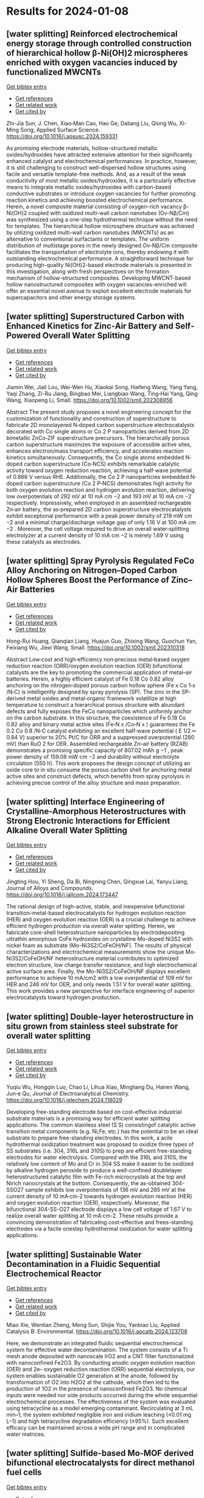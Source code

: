 * Results for 2024-01-08

** [water splitting] Reinforced electrochemical energy storage through controlled construction of hierarchical hollow β-Ni(OH)2 microspheres enriched with oxygen vacancies induced by functionalized MWCNTs
:PROPERTIES:
:ID: https://openalex.org/W4390636146
:DOI: https://doi.org/10.1016/j.apsusc.2024.159331
:AUTHORS: Zhi-Jia Sun, J. Chen, Xiao‐Man Cao, Hao Ge, Daliang Liu, Qiong Wu, Xi‐Ming Song
:HOST: Applied Surface Science
:END:
    
[[elisp:(doi-add-bibtex-entry "https://doi.org/10.1016/j.apsusc.2024.159331")][Get bibtex entry]] 

- [[elisp:(progn (xref--push-markers (current-buffer) (point)) (oa--referenced-works "https://openalex.org/W4390636146"))][Get references]]
- [[elisp:(progn (xref--push-markers (current-buffer) (point)) (oa--related-works "https://openalex.org/W4390636146"))][Get related work]]
- [[elisp:(progn (xref--push-markers (current-buffer) (point)) (oa--cited-by-works "https://openalex.org/W4390636146"))][Get cited by]]
    
Zhi-Jia Sun, J. Chen, Xiao‐Man Cao, Hao Ge, Daliang Liu, Qiong Wu, Xi‐Ming Song, Applied Surface Science. https://doi.org/10.1016/j.apsusc.2024.159331
    
As promising electrode materials, hollow-structured metallic oxides/hydroxides have attracted extensive attention for their significantly enhanced catalyst and electrochemical performances. In practice, however, it is still challenging to construct well-dispersed hollow structures using facile and versatile template-free methods. And, as a result of the weak conductivity of most metallic oxides/hydroxides, it is a particularly effective means to integrate metallic oxides/hydroxides with carbon-based conductive substrates or introduce oxygen vacancies for further promoting reaction kinetics and achieving boosted electrochemical performance. Herein, a novel composite material consisting of oxygen-rich vacancy β-Ni(OH)2 coupled with oxidized multi-wall carbon nanotubes (Ov-Nβ/Cm) was synthesized using a one-step hydrothermal technique without the need for templates. The hierarchical hollow microsphere structure was achieved by utilizing oxidized multi-wall carbon nanotubes (MWCNTs) as an alternative to conventional surfactants or templates. The uniform distribution of multistage pores in the newly designed Ov-Nβ/Cm composite facilitates the transportation of electrolyte ions, thereby endowing it with outstanding electrochemical performance. A straightforward technique for producing high-quality Ni(OH)2-based electrode materials is presented in this investigation, along with fresh perspectives on the formation mechanism of hollow-structured composites. Developing MWCNT-based hollow nanostructured composites with oxygen vacancies-enriched will offer an essential novel avenue to exploit excellent electrode materials for supercapacitors and other energy storage systems.    

    
** [water splitting] Superstructured Carbon with Enhanced Kinetics for Zinc‐Air Battery and Self‐Powered Overall Water Splitting
:PROPERTIES:
:ID: https://openalex.org/W4390637294
:DOI: https://doi.org/10.1002/smll.202308956
:AUTHORS: Jiamin Wei, Jiali Lou, Wei-Wen Hu, Xiaokai Song, Haifeng Wang, Yang Yang, Yaqi Zhang, Zi-Ru Jiang, Bingbao Mei, Liangbiao Wang, Ting‐Hai Yang, Qing Wang, Xiaopeng Li
:HOST: Small
:END:
    
[[elisp:(doi-add-bibtex-entry "https://doi.org/10.1002/smll.202308956")][Get bibtex entry]] 

- [[elisp:(progn (xref--push-markers (current-buffer) (point)) (oa--referenced-works "https://openalex.org/W4390637294"))][Get references]]
- [[elisp:(progn (xref--push-markers (current-buffer) (point)) (oa--related-works "https://openalex.org/W4390637294"))][Get related work]]
- [[elisp:(progn (xref--push-markers (current-buffer) (point)) (oa--cited-by-works "https://openalex.org/W4390637294"))][Get cited by]]
    
Jiamin Wei, Jiali Lou, Wei-Wen Hu, Xiaokai Song, Haifeng Wang, Yang Yang, Yaqi Zhang, Zi-Ru Jiang, Bingbao Mei, Liangbiao Wang, Ting‐Hai Yang, Qing Wang, Xiaopeng Li, Small. https://doi.org/10.1002/smll.202308956
    
Abstract The present study proposes a novel engineering concept for the customization of functionality and construction of superstructure to fabricate 2D monolayered N‐doped carbon superstructure electrocatalysts decorated with Co single atoms or Co 2 P nanoparticles derived from 2D bimetallic ZnCo‐ZIF superstructure precursors. The hierarchically porous carbon superstructure maximizes the exposure of accessible active sites, enhances electron/mass transport efficiency, and accelerates reaction kinetics simultaneously. Consequently, the Co single atoms embedded N‐doped carbon superstructure (Co‐NCS) exhibits remarkable catalytic activity toward oxygen reduction reaction, achieving a half‐wave potential of 0.886 V versus RHE. Additionally, the Co 2 P nanoparticles embedded N‐doped carbon superstructure (Co 2 P‐NCS) demonstrates high activity for both oxygen evolution reaction and hydrogen evolution reaction, delivering low overpotentials of 292 mV at 10 mA cm −2 and 193 mV at 10 mA cm −2 respectively. Impressively, when employed in an assembled rechargeable Zn‐air battery, the as‐prepared 2D carbon superstructure electrocatalysts exhibit exceptional performance with a peak power density of 219 mW cm −2 and a minimal charge/discharge voltage gap of only 1.16 V at 100 mA cm −2 . Moreover, the cell voltage required to drive an overall water‐splitting electrolyzer at a current density of 10 mA cm −2 is merely 1.69 V using these catalysts as electrodes.    

    
** [water splitting] Spray Pyrolysis Regulated FeCo Alloy Anchoring on Nitrogen–Doped Carbon Hollow Spheres Boost the Performance of Zinc–Air Batteries
:PROPERTIES:
:ID: https://openalex.org/W4390637300
:DOI: https://doi.org/10.1002/smll.202310318
:AUTHORS: Hong-Rui Huang, Qianqian Liang, Huajun Guo, Zhixing Wang, Guochun Yan, Feixiang Wu, Jiexi Wang
:HOST: Small
:END:
    
[[elisp:(doi-add-bibtex-entry "https://doi.org/10.1002/smll.202310318")][Get bibtex entry]] 

- [[elisp:(progn (xref--push-markers (current-buffer) (point)) (oa--referenced-works "https://openalex.org/W4390637300"))][Get references]]
- [[elisp:(progn (xref--push-markers (current-buffer) (point)) (oa--related-works "https://openalex.org/W4390637300"))][Get related work]]
- [[elisp:(progn (xref--push-markers (current-buffer) (point)) (oa--cited-by-works "https://openalex.org/W4390637300"))][Get cited by]]
    
Hong-Rui Huang, Qianqian Liang, Huajun Guo, Zhixing Wang, Guochun Yan, Feixiang Wu, Jiexi Wang, Small. https://doi.org/10.1002/smll.202310318
    
Abstract Low‐cost and high‐efficiency non‐precious metal‐based oxygen reduction reaction (ORR)/oxygen evolution reaction (OER) bifunctional catalysts are the key to promoting the commercial application of metal–air batteries. Herein, a highly efficient catalyst of Fe 0.18 Co 0.82 alloy anchoring on the nitrogen‐doped porous carbon hollow sphere (Fe x Co 1‐x /N‐C) is intelligently designed by spray pyrolysis (SP). The zinc in the SP‐derived metal oxides and metal‐organic framework volatilize at high temperature to construct a hierarchical porous structure with abundant defects and fully exposes the FeCo nanoparticles which uniformly anchor on the carbon substrate. In this structure, the coexistence of Fe 0.18 Co 0.82 alloy and binary metal active sites (Fe‐N x /Co‐N x ) guarantees the Fe 0.2 Co 0.8 /N‐C catalyst exhibiting an excellent half‐wave potential ( E 1/2 ═ 0.84 V) superior to 20% Pt/C for ORR and a suppressed overpotential (280 mV) than RuO 2 for OER. Assembled rechargeable Zn–air battery (RZAB) demonstrates a promising specific capacity of 807.02 mAh g −1 , peak power density of 159.08 mW cm −2 and durability without electrolyte circulation (550 h). This work proposes the design concept of utilizing an oxide core to in situ consume the porous carbon shell for anchoring metal active sites and construct defects, which benefits from spray pyrolysis in achieving precise control of the alloy structure and mass preparation.    

    
** [water splitting] Interface Engineering of Crystalline-Amorphous Heterostructures with Strong Electronic Interactions for Efficient Alkaline Overall Water Splitting
:PROPERTIES:
:ID: https://openalex.org/W4390640025
:DOI: https://doi.org/10.1016/j.jallcom.2024.173447
:AUTHORS: Jingting Hou, Yi Sheng, Da Bi, Ningning Chen, Qingxue Lai, Yanyu Liang
:HOST: Journal of Alloys and Compounds
:END:
    
[[elisp:(doi-add-bibtex-entry "https://doi.org/10.1016/j.jallcom.2024.173447")][Get bibtex entry]] 

- [[elisp:(progn (xref--push-markers (current-buffer) (point)) (oa--referenced-works "https://openalex.org/W4390640025"))][Get references]]
- [[elisp:(progn (xref--push-markers (current-buffer) (point)) (oa--related-works "https://openalex.org/W4390640025"))][Get related work]]
- [[elisp:(progn (xref--push-markers (current-buffer) (point)) (oa--cited-by-works "https://openalex.org/W4390640025"))][Get cited by]]
    
Jingting Hou, Yi Sheng, Da Bi, Ningning Chen, Qingxue Lai, Yanyu Liang, Journal of Alloys and Compounds. https://doi.org/10.1016/j.jallcom.2024.173447
    
The rational design of high-active, stable, and inexpensive bifunctional transition-metal-based electrocatalysts for hydrogen evolution reaction (HER) and oxygen evolution reaction (OER) is a crucial challenge to achieve efficient hydrogen production via overall water splitting. Herein, we fabricate core-shell heterostructure nanoparticles by electrodepositing ultrathin amorphous CoFe hydroxides on crystalline Mo-doped Ni3S2 with nickel foam as substrate (Mo-Ni3S2/CoFeOH/NF). The results of physical characterizations and electrochemical measurements show the unique Mo-Ni3S2/CoFeOH/NF heterostructure material contributes to optimized electron structure, low charge transfer resistance, and high electrochemical active surface area. Finally, the Mo-Ni3S2/CoFeOH/NF displays excellent performance to achieve 10 mA/cm2 with a low overpotential of 109 mV for HER and 246 mV for OER, and only needs 1.51 V for overall water splitting. This work provides a new perspective for interface engineering of superior electrocatalysts toward hydrogen production.    

    
** [water splitting] Double-layer heterostructure in situ grown from stainless steel substrate for overall water splitting
:PROPERTIES:
:ID: https://openalex.org/W4390640029
:DOI: https://doi.org/10.1016/j.jelechem.2024.118029
:AUTHORS: Yuqiu Wu, Hongqin Luo, Chao Li, Lihua Xiao, Mingliang Du, Hairen Wang, Jun‐e Qu
:HOST: Journal of Electroanalytical Chemistry
:END:
    
[[elisp:(doi-add-bibtex-entry "https://doi.org/10.1016/j.jelechem.2024.118029")][Get bibtex entry]] 

- [[elisp:(progn (xref--push-markers (current-buffer) (point)) (oa--referenced-works "https://openalex.org/W4390640029"))][Get references]]
- [[elisp:(progn (xref--push-markers (current-buffer) (point)) (oa--related-works "https://openalex.org/W4390640029"))][Get related work]]
- [[elisp:(progn (xref--push-markers (current-buffer) (point)) (oa--cited-by-works "https://openalex.org/W4390640029"))][Get cited by]]
    
Yuqiu Wu, Hongqin Luo, Chao Li, Lihua Xiao, Mingliang Du, Hairen Wang, Jun‐e Qu, Journal of Electroanalytical Chemistry. https://doi.org/10.1016/j.jelechem.2024.118029
    
Developing free-standing electrode based on cost-effective industrial substrate materials is a promising way for efficient water splitting applications. The common stainless steel (S S) consistingof catalytic active transition metal components (e.g. Ni,Fe, etc.) has the potential to be an ideal substrate to prepare free-standing electrodes. In this work, a acile hydrothermal oxidization treatment was proposed to oxidize three types of SS substrates (i.e. 304, 316L and 310S) to prep are efficient free-standing electrodes for water electrolysis. Compared with the 316L and 310S, the relatively low content of Mo and Cr in 304 SS make it easier to be oxidized by alkaline hydrogen peroxide to produce a well-confined doublelayer heterostructured catalytic film with Fe-rich microcrystals at the top and Nirich nanocrystals at the bottom. Consequently, the as-obtained 304-SSO27 sample exhibits low overpotentials of 136 mV and 285 mV at the current density of 10 mA·cm-2 towards hydrogen evolution reaction (HER) and oxygen evolution reaction (OER), respectively. Moreover, the bifunctional 304-SS-O27 electrode displays a low cell voltage of 1.67 V to realize overall water splitting at 10 mA·cm-2. These results provide a convincing demonstration of fabricating cost-effective and frees-standing electrodes via a facile onestep hydrothermal oxidization for water splitting applications.    

    
** [water splitting] Sustainable Water Decontamination in a Fluidic Sequential Electrochemical Reactor
:PROPERTIES:
:ID: https://openalex.org/W4390640397
:DOI: https://doi.org/10.1016/j.apcatb.2024.123708
:AUTHORS: Miao Xie, Wentian Zheng, Meng Sun, Shijie You, Yanbiao Liu
:HOST: Applied Catalysis B: Environmental
:END:
    
[[elisp:(doi-add-bibtex-entry "https://doi.org/10.1016/j.apcatb.2024.123708")][Get bibtex entry]] 

- [[elisp:(progn (xref--push-markers (current-buffer) (point)) (oa--referenced-works "https://openalex.org/W4390640397"))][Get references]]
- [[elisp:(progn (xref--push-markers (current-buffer) (point)) (oa--related-works "https://openalex.org/W4390640397"))][Get related work]]
- [[elisp:(progn (xref--push-markers (current-buffer) (point)) (oa--cited-by-works "https://openalex.org/W4390640397"))][Get cited by]]
    
Miao Xie, Wentian Zheng, Meng Sun, Shijie You, Yanbiao Liu, Applied Catalysis B: Environmental. https://doi.org/10.1016/j.apcatb.2024.123708
    
Here, we demonstrate an integrated fluidic sequential electrochemical system for effective water decontamination. The system consists of a Ti mesh anode deposited with nanoscale IrO2 and a CNT filter functionalized with nanoconfined Fe2O3. By conducting anodic oxygen evolution reaction (OER) and 2e– oxygen reduction reaction (ORR) sequential electrolysis, our system enables sustainable O2 generation at the anode, followed by transformation of O2 into H2O2 at the cathode, which then led to the production of 1O2 in the presence of nanoconfined Fe2O3. No chemical inputs were needed nor side products occurred during the whole sequential electrochemical processes. The effectiveness of the system was evaluated using tetracycline as a model emerging contaminant. Recirculating at 3 mL min–1, the system exhibited negligible iron and iridium leaching (≤0.01 mg L–1) and high tetracycline degradation efficiency (≥95%). Such excellent efficacy can be maintained across a wide pH range and in complicated water matrices.    

    
** [water splitting] Sulfide-based Mo-MOF derived bifunctional electrocatalysts for direct methanol fuel cells
:PROPERTIES:
:ID: https://openalex.org/W4390645052
:DOI: https://doi.org/10.1016/j.fuel.2023.130813
:AUTHORS: Neelam Zaman, Naseem Iqbal, Tayyaba Nооr, Nadia Shahzad, Junkuo Gao
:HOST: Fuel
:END:
    
[[elisp:(doi-add-bibtex-entry "https://doi.org/10.1016/j.fuel.2023.130813")][Get bibtex entry]] 

- [[elisp:(progn (xref--push-markers (current-buffer) (point)) (oa--referenced-works "https://openalex.org/W4390645052"))][Get references]]
- [[elisp:(progn (xref--push-markers (current-buffer) (point)) (oa--related-works "https://openalex.org/W4390645052"))][Get related work]]
- [[elisp:(progn (xref--push-markers (current-buffer) (point)) (oa--cited-by-works "https://openalex.org/W4390645052"))][Get cited by]]
    
Neelam Zaman, Naseem Iqbal, Tayyaba Nооr, Nadia Shahzad, Junkuo Gao, Fuel. https://doi.org/10.1016/j.fuel.2023.130813
    
In this paper, an effective method for synthesizing three different catalysts Mo-MOF, MO/NPC, and MO-MS/NPC by solvothermal preparation and pyrolysis processes has been described. The structural and compositional characteristics of these catalysts have been thoroughly analyzed using SEM, XRD, XPS, FTIR, and TEM characterization techniques. It is noteworthy that MO-MS/NPC has proven to have remarkable electrocatalytic capabilities, exhibiting high current density i.e., 354.3 mA/cm2 and stability in methanol oxidation as well as superior electrocatalytic activity for oxygen reduction reactions Because of these qualities, MO-MS/NPC, MO/NPC, and Mo-MOF might be an attractive option as cathodic and anodic materials in direct methanol fuel cells (DMFCs). Their higher oxygen reduction abilities as cathode materials can boost the cathodic reaction's effectiveness and encourage the conversion of oxygen and protons into water, and also help methanol to oxidize into carbon dioxide at the anode, liberating electrons that can be used to produce electricity.    

    
** [water splitting] Tuneable and Coral-like NiCoP for Enhanced Oxygen and Hydrogen Evolution Reaction
:PROPERTIES:
:ID: https://openalex.org/W4390646239
:DOI: https://doi.org/10.1016/j.mtcomm.2024.108063
:AUTHORS: Pijush K. Gan, Arnab Pal, Syed S.H. Rizvi, Neetu Kumari, Manoranjan Kar, Kuntal Chatterjee
:HOST: Materials Today Communications
:END:
    
[[elisp:(doi-add-bibtex-entry "https://doi.org/10.1016/j.mtcomm.2024.108063")][Get bibtex entry]] 

- [[elisp:(progn (xref--push-markers (current-buffer) (point)) (oa--referenced-works "https://openalex.org/W4390646239"))][Get references]]
- [[elisp:(progn (xref--push-markers (current-buffer) (point)) (oa--related-works "https://openalex.org/W4390646239"))][Get related work]]
- [[elisp:(progn (xref--push-markers (current-buffer) (point)) (oa--cited-by-works "https://openalex.org/W4390646239"))][Get cited by]]
    
Pijush K. Gan, Arnab Pal, Syed S.H. Rizvi, Neetu Kumari, Manoranjan Kar, Kuntal Chatterjee, Materials Today Communications. https://doi.org/10.1016/j.mtcomm.2024.108063
    
Meticulous tuning of nonprecious catalysts for overall water splitting is highly challenging but it is one of the most promising routes toward the future hydrogen economy. Here, we present a highly active, robust and earth abundant NiCoP electrocatalyst with a tuning capacity to excel in both oxygen and hydrogen evolution reactions. The composition of Ni and Co has been varied in a facile two-step method to produce coral-like NiCoP. The variant Ni0.25Co0.75 P has shown remarkable OER activity with overpotential as low as 240 mV at 10 mA cm-2 current density and Tafel slope of 68 mVdec-1 in alkaline medium. On the other hand, Ni0.75Co0.25P exhibited commendable HER performance with an overpotential of 120 mV and a Tafel slope of 123 mVdec-1 in an acid medium. Long-term durability and minimal loading of the catalyst ascertain the significance of the present catalyst. Moreover, our theoretical study finds that NiCoP provides a much higher electron density of d-states near the Fermi level compared to the individual metal phosphide and the low-index surface (100) of composite phosphide has a moderate level of desorption energy of oxygen and hydrogen compared to that of NiP2 & CoP corroborating the superiority of NiCoP in OER/HER performance.    

    
** [water splitting] Tuneable and Coral-like NiCoP for Enhanced Oxygen and Hydrogen Evolution Reaction
:PROPERTIES:
:ID: https://openalex.org/W4390646239
:DOI: https://doi.org/10.1016/j.mtcomm.2024.108063
:AUTHORS: Pijush K. Gan, Arnab Pal, Syed S.H. Rizvi, Neetu Kumari, Manoranjan Kar, Kuntal Chatterjee
:HOST: Materials Today Communications
:END:
    
[[elisp:(doi-add-bibtex-entry "https://doi.org/10.1016/j.mtcomm.2024.108063")][Get bibtex entry]] 

- [[elisp:(progn (xref--push-markers (current-buffer) (point)) (oa--referenced-works "https://openalex.org/W4390646239"))][Get references]]
- [[elisp:(progn (xref--push-markers (current-buffer) (point)) (oa--related-works "https://openalex.org/W4390646239"))][Get related work]]
- [[elisp:(progn (xref--push-markers (current-buffer) (point)) (oa--cited-by-works "https://openalex.org/W4390646239"))][Get cited by]]
    
Pijush K. Gan, Arnab Pal, Syed S.H. Rizvi, Neetu Kumari, Manoranjan Kar, Kuntal Chatterjee, Materials Today Communications. https://doi.org/10.1016/j.mtcomm.2024.108063
    
Meticulous tuning of nonprecious catalysts for overall water splitting is highly challenging but it is one of the most promising routes toward the future hydrogen economy. Here, we present a highly active, robust and earth abundant NiCoP electrocatalyst with a tuning capacity to excel in both oxygen and hydrogen evolution reactions. The composition of Ni and Co has been varied in a facile two-step method to produce coral-like NiCoP. The variant Ni0.25Co0.75 P has shown remarkable OER activity with overpotential as low as 240 mV at 10 mA cm-2 current density and Tafel slope of 68 mVdec-1 in alkaline medium. On the other hand, Ni0.75Co0.25P exhibited commendable HER performance with an overpotential of 120 mV and a Tafel slope of 123 mVdec-1 in an acid medium. Long-term durability and minimal loading of the catalyst ascertain the significance of the present catalyst. Moreover, our theoretical study finds that NiCoP provides a much higher electron density of d-states near the Fermi level compared to the individual metal phosphide and the low-index surface (100) of composite phosphide has a moderate level of desorption energy of oxygen and hydrogen compared to that of NiP2 & CoP corroborating the superiority of NiCoP in OER/HER performance.    

    
** [water splitting] Strategies Toward High Selectivity, Activity, and Stability of Single‐Atom Catalysts
:PROPERTIES:
:ID: https://openalex.org/W4390640023
:DOI: https://doi.org/10.1002/smll.202308213
:AUTHORS: Yujing Ren, Jinyong Wang, Mingyue Zhang, Yuqing Wang, Yuan Chen, Dong Ha Kim, Yan Liu, Zhiqun Lin
:HOST: Small
:END:
    
[[elisp:(doi-add-bibtex-entry "https://doi.org/10.1002/smll.202308213")][Get bibtex entry]] 

- [[elisp:(progn (xref--push-markers (current-buffer) (point)) (oa--referenced-works "https://openalex.org/W4390640023"))][Get references]]
- [[elisp:(progn (xref--push-markers (current-buffer) (point)) (oa--related-works "https://openalex.org/W4390640023"))][Get related work]]
- [[elisp:(progn (xref--push-markers (current-buffer) (point)) (oa--cited-by-works "https://openalex.org/W4390640023"))][Get cited by]]
    
Yujing Ren, Jinyong Wang, Mingyue Zhang, Yuqing Wang, Yuan Chen, Dong Ha Kim, Yan Liu, Zhiqun Lin, Small. https://doi.org/10.1002/smll.202308213
    
Abstract Single‐atom catalysts (SACs) hold immense promise in facilitating the rational use of metal resources and achieving atomic economy due to their exceptional atom‐utilization efficiency and distinct characteristics. Despite the growing interest in SACs, only limited reviews have holistically summarized their advancements centering on performance metrics. In this review, first, a thorough overview on the research progress in SACs is presented from a performance perspective and the strategies, advancements, and intriguing approaches employed to enhance the critical attributes in SACs are discussed. Subsequently, a comprehensive summary and critical analysis of the electrochemical applications of SACs are provided, with a particular focus on their efficacy in the oxygen reduction reaction , oxygen evolution reaction, hydrogen evolution reaction , CO 2 reduction reaction, and N 2 reduction reaction . Finally, the outline future research directions on SACs by concentrating on performance‐driven investigation, where potential areas for improvement are identified and promising avenues for further study are highlighted, addressing challenges to unlock the full potential of SACs as high‐performance catalysts.    

    
** [water splitting] Sustainable Water Decontamination in a Fluidic Sequential Electrochemical Reactor
:PROPERTIES:
:ID: https://openalex.org/W4390640397
:DOI: https://doi.org/10.1016/j.apcatb.2024.123708
:AUTHORS: Miao Xie, Wentian Zheng, Meng Sun, Shijie You, Yanbiao Liu
:HOST: Applied Catalysis B: Environmental
:END:
    
[[elisp:(doi-add-bibtex-entry "https://doi.org/10.1016/j.apcatb.2024.123708")][Get bibtex entry]] 

- [[elisp:(progn (xref--push-markers (current-buffer) (point)) (oa--referenced-works "https://openalex.org/W4390640397"))][Get references]]
- [[elisp:(progn (xref--push-markers (current-buffer) (point)) (oa--related-works "https://openalex.org/W4390640397"))][Get related work]]
- [[elisp:(progn (xref--push-markers (current-buffer) (point)) (oa--cited-by-works "https://openalex.org/W4390640397"))][Get cited by]]
    
Miao Xie, Wentian Zheng, Meng Sun, Shijie You, Yanbiao Liu, Applied Catalysis B: Environmental. https://doi.org/10.1016/j.apcatb.2024.123708
    
Here, we demonstrate an integrated fluidic sequential electrochemical system for effective water decontamination. The system consists of a Ti mesh anode deposited with nanoscale IrO2 and a CNT filter functionalized with nanoconfined Fe2O3. By conducting anodic oxygen evolution reaction (OER) and 2e– oxygen reduction reaction (ORR) sequential electrolysis, our system enables sustainable O2 generation at the anode, followed by transformation of O2 into H2O2 at the cathode, which then led to the production of 1O2 in the presence of nanoconfined Fe2O3. No chemical inputs were needed nor side products occurred during the whole sequential electrochemical processes. The effectiveness of the system was evaluated using tetracycline as a model emerging contaminant. Recirculating at 3 mL min–1, the system exhibited negligible iron and iridium leaching (≤0.01 mg L–1) and high tetracycline degradation efficiency (≥95%). Such excellent efficacy can be maintained across a wide pH range and in complicated water matrices.    

    
** [water splitting] Interface Engineering of Crystalline-Amorphous Heterostructures with Strong Electronic Interactions for Efficient Alkaline Overall Water Splitting
:PROPERTIES:
:ID: https://openalex.org/W4390640025
:DOI: https://doi.org/10.1016/j.jallcom.2024.173447
:AUTHORS: Jingting Hou, Yi Sheng, Da Bi, Ningning Chen, Qingxue Lai, Yanyu Liang
:HOST: Journal of Alloys and Compounds
:END:
    
[[elisp:(doi-add-bibtex-entry "https://doi.org/10.1016/j.jallcom.2024.173447")][Get bibtex entry]] 

- [[elisp:(progn (xref--push-markers (current-buffer) (point)) (oa--referenced-works "https://openalex.org/W4390640025"))][Get references]]
- [[elisp:(progn (xref--push-markers (current-buffer) (point)) (oa--related-works "https://openalex.org/W4390640025"))][Get related work]]
- [[elisp:(progn (xref--push-markers (current-buffer) (point)) (oa--cited-by-works "https://openalex.org/W4390640025"))][Get cited by]]
    
Jingting Hou, Yi Sheng, Da Bi, Ningning Chen, Qingxue Lai, Yanyu Liang, Journal of Alloys and Compounds. https://doi.org/10.1016/j.jallcom.2024.173447
    
The rational design of high-active, stable, and inexpensive bifunctional transition-metal-based electrocatalysts for hydrogen evolution reaction (HER) and oxygen evolution reaction (OER) is a crucial challenge to achieve efficient hydrogen production via overall water splitting. Herein, we fabricate core-shell heterostructure nanoparticles by electrodepositing ultrathin amorphous CoFe hydroxides on crystalline Mo-doped Ni3S2 with nickel foam as substrate (Mo-Ni3S2/CoFeOH/NF). The results of physical characterizations and electrochemical measurements show the unique Mo-Ni3S2/CoFeOH/NF heterostructure material contributes to optimized electron structure, low charge transfer resistance, and high electrochemical active surface area. Finally, the Mo-Ni3S2/CoFeOH/NF displays excellent performance to achieve 10 mA/cm2 with a low overpotential of 109 mV for HER and 246 mV for OER, and only needs 1.51 V for overall water splitting. This work provides a new perspective for interface engineering of superior electrocatalysts toward hydrogen production.    

    
** [water splitting] Superstructured Carbon with Enhanced Kinetics for Zinc‐Air Battery and Self‐Powered Overall Water Splitting
:PROPERTIES:
:ID: https://openalex.org/W4390637294
:DOI: https://doi.org/10.1002/smll.202308956
:AUTHORS: Jiamin Wei, Jiali Lou, Wei-Wen Hu, Xiaokai Song, Haifeng Wang, Yang Yang, Yaqi Zhang, Zi-Ru Jiang, Bingbao Mei, Liangbiao Wang, Ting‐Hai Yang, Qing Wang, Xiaopeng Li
:HOST: Small
:END:
    
[[elisp:(doi-add-bibtex-entry "https://doi.org/10.1002/smll.202308956")][Get bibtex entry]] 

- [[elisp:(progn (xref--push-markers (current-buffer) (point)) (oa--referenced-works "https://openalex.org/W4390637294"))][Get references]]
- [[elisp:(progn (xref--push-markers (current-buffer) (point)) (oa--related-works "https://openalex.org/W4390637294"))][Get related work]]
- [[elisp:(progn (xref--push-markers (current-buffer) (point)) (oa--cited-by-works "https://openalex.org/W4390637294"))][Get cited by]]
    
Jiamin Wei, Jiali Lou, Wei-Wen Hu, Xiaokai Song, Haifeng Wang, Yang Yang, Yaqi Zhang, Zi-Ru Jiang, Bingbao Mei, Liangbiao Wang, Ting‐Hai Yang, Qing Wang, Xiaopeng Li, Small. https://doi.org/10.1002/smll.202308956
    
Abstract The present study proposes a novel engineering concept for the customization of functionality and construction of superstructure to fabricate 2D monolayered N‐doped carbon superstructure electrocatalysts decorated with Co single atoms or Co 2 P nanoparticles derived from 2D bimetallic ZnCo‐ZIF superstructure precursors. The hierarchically porous carbon superstructure maximizes the exposure of accessible active sites, enhances electron/mass transport efficiency, and accelerates reaction kinetics simultaneously. Consequently, the Co single atoms embedded N‐doped carbon superstructure (Co‐NCS) exhibits remarkable catalytic activity toward oxygen reduction reaction, achieving a half‐wave potential of 0.886 V versus RHE. Additionally, the Co 2 P nanoparticles embedded N‐doped carbon superstructure (Co 2 P‐NCS) demonstrates high activity for both oxygen evolution reaction and hydrogen evolution reaction, delivering low overpotentials of 292 mV at 10 mA cm −2 and 193 mV at 10 mA cm −2 respectively. Impressively, when employed in an assembled rechargeable Zn‐air battery, the as‐prepared 2D carbon superstructure electrocatalysts exhibit exceptional performance with a peak power density of 219 mW cm −2 and a minimal charge/discharge voltage gap of only 1.16 V at 100 mA cm −2 . Moreover, the cell voltage required to drive an overall water‐splitting electrolyzer at a current density of 10 mA cm −2 is merely 1.69 V using these catalysts as electrodes.    

    
** [water splitting] Double-layer heterostructure in situ grown from stainless steel substrate for overall water splitting
:PROPERTIES:
:ID: https://openalex.org/W4390640029
:DOI: https://doi.org/10.1016/j.jelechem.2024.118029
:AUTHORS: Yuqiu Wu, Hongqin Luo, Chao Li, Lihua Xiao, Mingliang Du, Hairen Wang, Jun‐e Qu
:HOST: Journal of Electroanalytical Chemistry
:END:
    
[[elisp:(doi-add-bibtex-entry "https://doi.org/10.1016/j.jelechem.2024.118029")][Get bibtex entry]] 

- [[elisp:(progn (xref--push-markers (current-buffer) (point)) (oa--referenced-works "https://openalex.org/W4390640029"))][Get references]]
- [[elisp:(progn (xref--push-markers (current-buffer) (point)) (oa--related-works "https://openalex.org/W4390640029"))][Get related work]]
- [[elisp:(progn (xref--push-markers (current-buffer) (point)) (oa--cited-by-works "https://openalex.org/W4390640029"))][Get cited by]]
    
Yuqiu Wu, Hongqin Luo, Chao Li, Lihua Xiao, Mingliang Du, Hairen Wang, Jun‐e Qu, Journal of Electroanalytical Chemistry. https://doi.org/10.1016/j.jelechem.2024.118029
    
Developing free-standing electrode based on cost-effective industrial substrate materials is a promising way for efficient water splitting applications. The common stainless steel (S S) consistingof catalytic active transition metal components (e.g. Ni,Fe, etc.) has the potential to be an ideal substrate to prepare free-standing electrodes. In this work, a acile hydrothermal oxidization treatment was proposed to oxidize three types of SS substrates (i.e. 304, 316L and 310S) to prep are efficient free-standing electrodes for water electrolysis. Compared with the 316L and 310S, the relatively low content of Mo and Cr in 304 SS make it easier to be oxidized by alkaline hydrogen peroxide to produce a well-confined doublelayer heterostructured catalytic film with Fe-rich microcrystals at the top and Nirich nanocrystals at the bottom. Consequently, the as-obtained 304-SSO27 sample exhibits low overpotentials of 136 mV and 285 mV at the current density of 10 mA·cm-2 towards hydrogen evolution reaction (HER) and oxygen evolution reaction (OER), respectively. Moreover, the bifunctional 304-SS-O27 electrode displays a low cell voltage of 1.67 V to realize overall water splitting at 10 mA·cm-2. These results provide a convincing demonstration of fabricating cost-effective and frees-standing electrodes via a facile onestep hydrothermal oxidization for water splitting applications.    

    
** [water splitting] Spray Pyrolysis Regulated FeCo Alloy Anchoring on Nitrogen–Doped Carbon Hollow Spheres Boost the Performance of Zinc–Air Batteries
:PROPERTIES:
:ID: https://openalex.org/W4390637300
:DOI: https://doi.org/10.1002/smll.202310318
:AUTHORS: Hong-Rui Huang, Qianqian Liang, Huajun Guo, Zhixing Wang, Guochun Yan, Feixiang Wu, Jiexi Wang
:HOST: Small
:END:
    
[[elisp:(doi-add-bibtex-entry "https://doi.org/10.1002/smll.202310318")][Get bibtex entry]] 

- [[elisp:(progn (xref--push-markers (current-buffer) (point)) (oa--referenced-works "https://openalex.org/W4390637300"))][Get references]]
- [[elisp:(progn (xref--push-markers (current-buffer) (point)) (oa--related-works "https://openalex.org/W4390637300"))][Get related work]]
- [[elisp:(progn (xref--push-markers (current-buffer) (point)) (oa--cited-by-works "https://openalex.org/W4390637300"))][Get cited by]]
    
Hong-Rui Huang, Qianqian Liang, Huajun Guo, Zhixing Wang, Guochun Yan, Feixiang Wu, Jiexi Wang, Small. https://doi.org/10.1002/smll.202310318
    
Abstract Low‐cost and high‐efficiency non‐precious metal‐based oxygen reduction reaction (ORR)/oxygen evolution reaction (OER) bifunctional catalysts are the key to promoting the commercial application of metal–air batteries. Herein, a highly efficient catalyst of Fe 0.18 Co 0.82 alloy anchoring on the nitrogen‐doped porous carbon hollow sphere (Fe x Co 1‐x /N‐C) is intelligently designed by spray pyrolysis (SP). The zinc in the SP‐derived metal oxides and metal‐organic framework volatilize at high temperature to construct a hierarchical porous structure with abundant defects and fully exposes the FeCo nanoparticles which uniformly anchor on the carbon substrate. In this structure, the coexistence of Fe 0.18 Co 0.82 alloy and binary metal active sites (Fe‐N x /Co‐N x ) guarantees the Fe 0.2 Co 0.8 /N‐C catalyst exhibiting an excellent half‐wave potential ( E 1/2 ═ 0.84 V) superior to 20% Pt/C for ORR and a suppressed overpotential (280 mV) than RuO 2 for OER. Assembled rechargeable Zn–air battery (RZAB) demonstrates a promising specific capacity of 807.02 mAh g −1 , peak power density of 159.08 mW cm −2 and durability without electrolyte circulation (550 h). This work proposes the design concept of utilizing an oxide core to in situ consume the porous carbon shell for anchoring metal active sites and construct defects, which benefits from spray pyrolysis in achieving precise control of the alloy structure and mass preparation.    

    
** [water splitting] Temperature Dependent Evolution of Photoluminescence Spectra of Nanocrystalline Zinc Oxide Synthesized under Different Conditions
:PROPERTIES:
:ID: https://openalex.org/W4390646463
:DOI: https://doi.org/10.1016/j.chphi.2023.100456
:AUTHORS: Arun Mahesh, Gaurav Kumar, I. N. Jawahar, Vasudevanpillai Biju
:HOST: Chemical Physics Impact
:END:
    
[[elisp:(doi-add-bibtex-entry "https://doi.org/10.1016/j.chphi.2023.100456")][Get bibtex entry]] 

- [[elisp:(progn (xref--push-markers (current-buffer) (point)) (oa--referenced-works "https://openalex.org/W4390646463"))][Get references]]
- [[elisp:(progn (xref--push-markers (current-buffer) (point)) (oa--related-works "https://openalex.org/W4390646463"))][Get related work]]
- [[elisp:(progn (xref--push-markers (current-buffer) (point)) (oa--cited-by-works "https://openalex.org/W4390646463"))][Get cited by]]
    
Arun Mahesh, Gaurav Kumar, I. N. Jawahar, Vasudevanpillai Biju, Chemical Physics Impact. https://doi.org/10.1016/j.chphi.2023.100456
    
Nanocrystalline zinc oxide (ZnO) with crystallite size in the range 85 -89 nm are prepared by the thermal decomposition of carbonate precursor under three different atmospheres, viz., in air ambiance, under nitrogen flow, and in vacuum. O 1s X-ray photoelectron spectra indicate that the atomic percentage of oxygen vacancies is more in the sample prepared under vacuum while adsorbed oxygen is more in the sample prepared in air ambience. Optical band gaps for the samples are in the range 3.17-3.20 eV. Room temperature photoluminescence spectra of the samples reveal band edge emission in the UV range (⁓3.18 eV) and broad defect mediated visible emission (⁓1.60 – 2.70 eV). Emission profile of excitonic emission at 80K can be resolved to two free excitonic peaks at 3.42 eV (FX-A) and 3.46 (FX-B), donor bound excitonic peaks (D0X), peak due to transition of free electrons to acceptor levels (FA) donor-acceptor pair (DAP) emission and phonon replicas. D0X peak at ⁓3.35 eV has contribution from oxygen vacancies (Vo) and Zn interstitials (Zni). The most intense peak in the case of all the three samples is the FA peak at ⁓ 3.31 eV which has contribution from zinc vacancies (VZn). Temperature dependent variation of the dominant D0X and FA peaks in the range 80 – 400K are analyzed using modified Varshni model which considers contributions from electron-phonon scattering and lattice thermal expansion. Defect dependent emission intensity is maximum at 80K due to freeze-out of phonons and decreases with increase in temperature. The evolution of the colour of luminescence with temperature is studied using CIE plot method.    

    
** [water splitting] LiOH Decomposition by NiO/ZrO<sub>2</sub> in Li‐Air Battery: Chemical Imaging with Operando Synchrotron Diffraction and Correlative Neutron/X‐Ray Computed‐Tomography Analysis
:PROPERTIES:
:ID: https://openalex.org/W4390639887
:DOI: https://doi.org/10.1002/smtd.202301749
:AUTHORS: Chayene Gonçalves Anchieta, Bruno A. B. Francisco, Julia P. O. Júlio, Pavel Trtik, Anne Bonnin, Gustavo Doubek, Darío Ferreira Sánchez
:HOST: Small Methods
:END:
    
[[elisp:(doi-add-bibtex-entry "https://doi.org/10.1002/smtd.202301749")][Get bibtex entry]] 

- [[elisp:(progn (xref--push-markers (current-buffer) (point)) (oa--referenced-works "https://openalex.org/W4390639887"))][Get references]]
- [[elisp:(progn (xref--push-markers (current-buffer) (point)) (oa--related-works "https://openalex.org/W4390639887"))][Get related work]]
- [[elisp:(progn (xref--push-markers (current-buffer) (point)) (oa--cited-by-works "https://openalex.org/W4390639887"))][Get cited by]]
    
Chayene Gonçalves Anchieta, Bruno A. B. Francisco, Julia P. O. Júlio, Pavel Trtik, Anne Bonnin, Gustavo Doubek, Darío Ferreira Sánchez, Small Methods. https://doi.org/10.1002/smtd.202301749
    
Abstract Li‐air batteries attract significant attention due to their highest theoretical energy density among all existing energy storage technologies. Currently, challenges related to extending lifetime and long‐term stability limit their practical application. To overcome these issues and enhance the total capacity of Li‐air batteries, this study introduces an innovative approach with NiO/ZrO 2 catalysts. Operando advanced chemical imaging with micrometer spatial resolution unveils that NiO/ZrO 2 catalysts substantially change the kinetics of crystalline lithium hydroxide (LiOH) formation and facilitate its rapid decomposition with heterogeneous distribution. Moreover, ex situ combined neutron and X‐ray computed tomography (CT) analysis, provide evidence of distinct lithium phases homogeneously distributed in the presence of NiO/ZrO 2 . These findings underscore the material's superior physico‐chemical and electronic properties, with more efficient oxygen diffusion and indications of lower obstruction to its active sites, avoiding clogging in the active electrode, a common cause of capacity loss. Electrochemical tests conducted at high current density demonstrated a significant kinetic enhancement of the oxygen reduction and evolution reactions, resulting in improved charge and discharge processes with low overpotential. This pioneering approach using NiO/ZrO 2 catalysts represents a step toward on developing the full potential of Li‐air batteries as high‐energy‐density energy storage systems.    

    
** [water splitting] Proactive scheduling for steel plants with unrelated parallel machines and time uncertainty
:PROPERTIES:
:ID: https://openalex.org/W4390646461
:DOI: https://doi.org/10.1016/j.cie.2024.109890
:AUTHORS: Xiaoyuan Lian, Zhong Zheng, Ming Zhu, Xuejin Gao
:HOST: Computers & Industrial Engineering
:END:
    
[[elisp:(doi-add-bibtex-entry "https://doi.org/10.1016/j.cie.2024.109890")][Get bibtex entry]] 

- [[elisp:(progn (xref--push-markers (current-buffer) (point)) (oa--referenced-works "https://openalex.org/W4390646461"))][Get references]]
- [[elisp:(progn (xref--push-markers (current-buffer) (point)) (oa--related-works "https://openalex.org/W4390646461"))][Get related work]]
- [[elisp:(progn (xref--push-markers (current-buffer) (point)) (oa--cited-by-works "https://openalex.org/W4390646461"))][Get cited by]]
    
Xiaoyuan Lian, Zhong Zheng, Ming Zhu, Xuejin Gao, Computers & Industrial Engineering. https://doi.org/10.1016/j.cie.2024.109890
    
This paper deals with the steel plant proactive scheduling problem with unrelated parallel machines and time uncertainty to enhance the rationality of machine assignment and processing path and improve the schedule robustness and guarantee capability of energy. First, a scheduling model is formulated with the objectives of average process time, matching degree and oxygen consumption fluctuation. Then, an improved preference-based NSGA-II is designed to solve the problem. The algorithm introduces the preference information into the optimization process and designs an individual sorting method based on the technique for order preference by similarity to ideal solution (TOPSIS) to guide the evolution direction. Besides, to improve the local search ability, variable neighborhood search is incorporated to generate new solutions with high quality. Computational experiments prove that the algorithm can effectively address the proactive scheduling problem. The sensitivity analysis and results of different scheduling models verify the robustness and superiority in machine matching and energy synergy of the model.    

    
** [water splitting] Enhanced photocatalytic hydrogen production from formic acid with reversible electron transfers in PdO/TiO2
:PROPERTIES:
:ID: https://openalex.org/W4390645486
:DOI: https://doi.org/10.1016/j.fuel.2024.130865
:AUTHORS: Hong Wang, Zhongming Wang, Zizhong Zhang, Yaming Fan, Xianzhi Fu, Wenxin Dai
:HOST: Fuel
:END:
    
[[elisp:(doi-add-bibtex-entry "https://doi.org/10.1016/j.fuel.2024.130865")][Get bibtex entry]] 

- [[elisp:(progn (xref--push-markers (current-buffer) (point)) (oa--referenced-works "https://openalex.org/W4390645486"))][Get references]]
- [[elisp:(progn (xref--push-markers (current-buffer) (point)) (oa--related-works "https://openalex.org/W4390645486"))][Get related work]]
- [[elisp:(progn (xref--push-markers (current-buffer) (point)) (oa--cited-by-works "https://openalex.org/W4390645486"))][Get cited by]]
    
Hong Wang, Zhongming Wang, Zizhong Zhang, Yaming Fan, Xianzhi Fu, Wenxin Dai, Fuel. https://doi.org/10.1016/j.fuel.2024.130865
    
A prepared p-type PdO/n-type TiO2 junction was prepared as the catalyst for photocatalytic hydrogen evolution from formic acid (FA). It was found that PdO/TiO2 exhibited 1298-fold higher activity than TiO2 under ultraviolet and visible light irradiation at room temperature. Multiple characterization techniques were utilized to demonstrate that doping PdO into TiO2 can regulate the Fermi level of the sample and the adsorption behavior of FA, resulting in different electron transfer behavior between FA and PdO/TiO2 compared to that between FA and TiO2. Oxygen vacancies acted as electron donors to deliver photogenerated electrons from TiO2 to the adsorbed bidentate FA, which increased the electron density on the O atom of FA and led to the formation of activated monodentate FA. This activated FA was more easily oxidized by the holes in PdO generated by visible light, leading to the production of H2 and CO2. The mode of adsorption associated with the Pd2+ site is the key factor in driving this reaction and leading to the reversible electron transfer phenomenon. This study provides a new promising route for the design of photocatalysts for self-decomposition reactions.    

    
** [water splitting] PbRbohH/J mediates ROS generation to regulate the growth of pollen tube in pear
:PROPERTIES:
:ID: https://openalex.org/W4390636005
:DOI: https://doi.org/10.1016/j.plaphy.2024.108342
:AUTHORS: Hao Zhang, Xueying Liu, Chao Tang, Shouzheng Lv, Shaoling Zhang, Juyou Wu, Peng Wang
:HOST: Plant Physiology and Biochemistry
:END:
    
[[elisp:(doi-add-bibtex-entry "https://doi.org/10.1016/j.plaphy.2024.108342")][Get bibtex entry]] 

- [[elisp:(progn (xref--push-markers (current-buffer) (point)) (oa--referenced-works "https://openalex.org/W4390636005"))][Get references]]
- [[elisp:(progn (xref--push-markers (current-buffer) (point)) (oa--related-works "https://openalex.org/W4390636005"))][Get related work]]
- [[elisp:(progn (xref--push-markers (current-buffer) (point)) (oa--cited-by-works "https://openalex.org/W4390636005"))][Get cited by]]
    
Hao Zhang, Xueying Liu, Chao Tang, Shouzheng Lv, Shaoling Zhang, Juyou Wu, Peng Wang, Plant Physiology and Biochemistry. https://doi.org/10.1016/j.plaphy.2024.108342
    
Respiratory burst oxidase homolog (Rboh) family genes play crucial functions in development and growth. However, comprehensive and systematic investigation of Rboh family members in Rosaceae and their specific functions during pear pollen development are still limited. In the study, 63 Rboh genes were identified from eight Rosaceae genomes (Malus domestica, Pyrus bretschneideri, Pyrus communis, Prunus persica, Rubus occidentalis, Fragaria vesca, Prunus mume and Prunus avium) and divided into seven main subfamilies (I-VII) according to phylogenetic and structural features. Different modes of gene duplication led to the expansion of Rboh family, with purifying selection playing a vital role in the evolution of Rboh genes. In addition, RNA sequencing and qRT-PCR results indicated that PbRbohH and PbRbohJ were specifically high-expressed in pear pollen. Subsequently, subcellular localization revealed that PbRbohH/J distributed at the plasma membrane. Furthermore, by pharmacological analysis and antisense oligodeoxynucleotide assay, PbRbohH/J were demonstrated to mediate the formation of reactive oxygen species (ROS) to manage pollen tube growth. In conclusion, our results provide useful insights into the functions, expression patterns, evolutionary history of the Rboh genes in pear and other Rosaceae species.    

    
